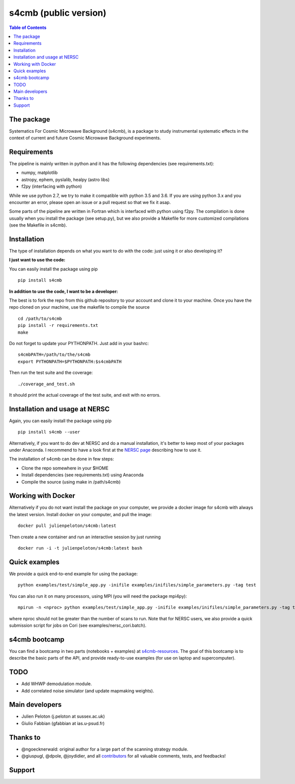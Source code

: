 =============================
s4cmb (public version)
=============================

.. image:: https://travis-ci.org/JulienPeloton/s4cmb.svg?branch=master
    :target: https://travis-ci.org/JulienPeloton/s4cmb

.. image:: https://coveralls.io/repos/github/JulienPeloton/s4cmb/badge.svg
    :target: https://coveralls.io/github/JulienPeloton/s4cmb

.. raw:: html

    <img src="https://github.com/JulienPeloton/s4cmb/blob/master/s4cmb/data/intro.png" height="400px">

.. contents:: **Table of Contents**

The package
===============
Systematics For Cosmic Microwave Background (s4cmb), is a package to
study instrumental systematic effects in the context of current and future
Cosmic Microwave Background experiments.

Requirements
===============
The pipeline is mainly written in python and it has the following dependencies (see requirements.txt):

* numpy, matplotlib
* astropy, ephem, pyslalib, healpy (astro libs)
* f2py (interfacing with python)

While we use python 2.7, we try to make it compatible with python 3.5 and 3.6.
If you are using python 3.x and you encounter an error, please open an issue or a
pull request so that we fix it asap.

Some parts of the pipeline are written in Fortran which is interfaced with
python using f2py. The compilation is done usually when you install the
package (see setup.py), but we also provide a Makefile for more
customized compilations (see the Makefile in s4cmb).

Installation
===============

The type of installation depends on what you want to do with the code:
just using it or also developing it?

**I just want to use the code:**

You can easily install the package using pip

::

    pip install s4cmb

**In addition to use the code, I want to be a developer:**

The best is to fork the repo from this github repository to your account and clone it to your machine.
Once you have the repo cloned on your machine, use the makefile to compile the source

::

    cd /path/to/s4cmb
    pip install -r requirements.txt
    make

Do not forget to update your PYTHONPATH. Just add in your bashrc:

::

    s4cmbPATH=/path/to/the/s4cmb
    export PYTHONPATH=$PYTHONPATH:$s4cmbPATH

Then run the test suite and the coverage:

::

    ./coverage_and_test.sh

It should print the actual coverage of the test suite, and exit with no errors.

Installation and usage at NERSC
===============

Again, you can easily install the package using pip

::

    pip install s4cmb --user

Alternatively, if you want to do dev at NERSC and do a manual installation, it's better to keep most of your packages under Anaconda.
I recommend to have a look first at the `NERSC page <https://www.nersc.gov/users/data-analytics/data-analytics-2/python/anaconda-python/>`_ describing how to use it.

The installation of s4cmb can be done in few steps:

* Clone the repo somewhere in your $HOME
* Install dependencies (see requirements.txt) using Anaconda
* Compile the source (using make in /path/s4cmb)

Working with Docker
===============
Alternatively if you do not want install the package on your computer,
we provide a docker image for s4cmb with always the latest version. Install
docker on your computer, and pull the image:

::

    docker pull julienpeloton/s4cmb:latest

Then create a new container and run an interactive session by just running

::

    docker run -i -t julienpeloton/s4cmb:latest bash

Quick examples
===============
We provide a quick end-to-end example for using the package:

::

    python examples/test/simple_app.py -inifile examples/inifiles/simple_parameters.py -tag test

You can also run it on many processors, using MPI (you will need the package mpi4py):

::

    mpirun -n <nproc> python examples/test/simple_app.py -inifile examples/inifiles/simple_parameters.py -tag test_MPI

where nproc should not be greater than the number of scans to run.
Note that for NERSC users, we also provide a quick submission script for jobs on Cori (see examples/nersc_cori.batch).

s4cmb bootcamp
===============

You can find a bootcamp in two parts (notebooks + examples) at `s4cmb-resources <https://github.com/JulienPeloton/s4cmb-resources>`_.
The goal of this bootcamp is to describe the basic parts of the API, and provide ready-to-use examples (for use on laptop and supercomputer).


TODO
===============

* Add WHWP demodulation module.
* Add correlated noise simulator (and update mapmaking weights).

Main developers
===============
* Julien Peloton (j.peloton at sussex.ac.uk)
* Giulio Fabbian (gfabbian at ias.u-psud.fr)

Thanks to
===============
* @ngoecknerwald: original author for a large part of the scanning strategy module.
* @giuspugl, @dpole, @joydidier, and all `contributors <https://github.com/JulienPeloton/s4cmb/graphs/contributors>`_ for all valuable comments, tests, and feedbacks!

Support
===============

.. raw:: html

    <img src="https://github.com/JulienPeloton/s4cmb/blob/master/s4cmb/data/LOGO-ERC.jpg" height="200px">
